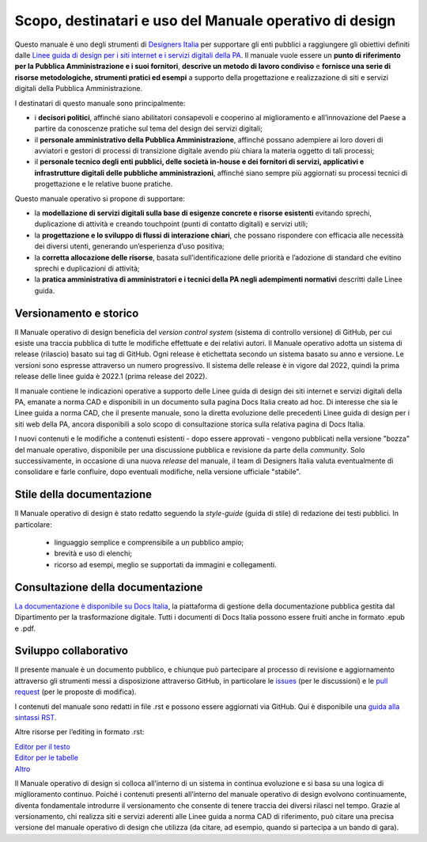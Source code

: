 Scopo, destinatari e uso del Manuale operativo di design
=========================================================
Questo manuale è uno degli strumenti di `Designers Italia <https://designers.italia.it/>`_ per supportare gli enti pubblici a raggiungere gli obiettivi definiti dalle `Linee guida di design per i siti internet e i servizi digitali della PA <https://docs.italia.it/italia/design/lg-design-servizi-web/it/versione-corrente/index.html>`_. Il manuale vuole essere un **punto di riferimento per la Pubblica Amministrazione e i suoi fornitori**, **descrive un metodo di lavoro condiviso** e **fornisce una serie di risorse metodologiche, strumenti pratici ed esempi** a supporto della progettazione e realizzazione di siti e servizi digitali della Pubblica Amministrazione. 

I destinatari di questo manuale sono principalmente: 

- i **decisori politici**, affinché siano abilitatori consapevoli e cooperino al miglioramento e all’innovazione del Paese a partire da conoscenze pratiche sul tema del design dei servizi digitali; 
- il **personale amministrativo della Pubblica Amministrazione**, affinché possano adempiere ai loro doveri di avviatori e gestori di processi di transizione digitale avendo più chiara la materia oggetto di tali processi; 
- il **personale tecnico degli enti pubblici, delle società in-house e dei fornitori di servizi, applicativi e infrastrutture digitali delle pubbliche amministrazioni**, affinché siano sempre più aggiornati su processi tecnici di progettazione e le relative buone pratiche.

Questo manuale operativo si propone di supportare: 

- la **modellazione di servizi digitali sulla base di esigenze concrete e risorse esistenti** evitando sprechi, duplicazione di attività e creando touchpoint (punti di contatto digitali) e servizi utili; 
- la **progettazione e lo sviluppo di flussi di interazione chiari**, che possano rispondere con efficacia alle necessità dei diversi utenti, generando un’esperienza d’uso positiva; 
- la **corretta allocazione delle risorse**, basata sull’identificazione delle priorità e l’adozione di standard che evitino sprechi e duplicazioni di attività; 
- la **pratica amministrativa di amministratori e i tecnici della PA negli adempimenti normativi** descritti dalle Linee guida.

Versionamento e storico 
-------------------------

Il Manuale operativo di design beneficia del *version control system* (sistema di controllo versione) di GitHub, per cui esiste una traccia pubblica di tutte le modifiche effettuate e dei relativi autori. Il Manuale operativo adotta un sistema di release (rilascio) basato sui tag di GitHub. Ogni release è etichettata secondo un sistema basato su anno e versione. Le versioni sono espresse attraverso un numero progressivo. Il sistema delle release è in vigore dal 2022, quindi la prima release delle linee guida è 2022.1 (prima release del 2022). 

Il manuale contiene le indicazioni operative a supporto delle Linee guida di design dei siti internet e servizi digitali della PA, emanate a norma CAD e disponibili in un documento sulla pagina Docs Italia creato ad hoc. 
Di interesse che sia le Linee guida a norma CAD, che il presente manuale, sono la diretta evoluzione delle precedenti Linee guida di design per i siti web della PA, ancora disponibili a solo scopo di consultazione storica sulla relativa pagina di Docs Italia.  

I nuovi contenuti e le modifiche a contenuti esistenti -  dopo essere approvati - vengono pubblicati nella versione "bozza" del manuale operativo, disponibile per una discussione pubblica e revisione da parte della *community*. Solo successivamente, in occasione di una nuova *release* del manuale, il team di Designers Italia valuta eventualmente di consolidare e farle confluire, dopo eventuali modifiche, nella versione ufficiale "stabile".

Stile della documentazione
-----------------------------
Il Manuale operativo di design è stato redatto seguendo la *style-guide* (guida di stile) di redazione dei testi pubblici. 
In particolare:
 - linguaggio semplice e comprensibile a un pubblico ampio; 
 - brevità e uso di elenchi; 
 - ricorso ad esempi, meglio se supportati da immagini e collegamenti. 

Consultazione della documentazione
-------------------------------------
`La documentazione è disponibile su Docs Italia <../../../stable/index.html>`_, la piattaforma di gestione della documentazione pubblica gestita dal Dipartimento per la trasformazione digitale.
Tutti i documenti di Docs Italia possono essere fruiti anche in formato .epub e .pdf.

Sviluppo collaborativo
-----------------------------

Il presente manuale è un documento pubblico, e chiunque può partecipare al processo di revisione e aggiornamento attraverso gli strumenti messi a disposizione attraverso GitHub, in particolare le `issues <https://guides.github.com/features/issues/>`_ (per le discussioni) e le `pull request <https://help.github.com/articles/about-pull-requests/>`_ (per le proposte di modifica).

I contenuti del manuale sono redatti in file .rst e possono essere aggiornati via GitHub. Qui è disponibile una `guida alla sintassi RST <http://docutils.sourceforge.net/docs/user/rst/quickref.html>`_.

Altre risorse per l’editing in formato .rst:

| `Editor per il testo <http://rst.ninjs.org/>`_
| `Editor per le tabelle <http://truben.no/table/>`_
| `Altro <http://docutils.sourceforge.net/docs/user/links.html#editors>`_

Il Manuale operativo di design si colloca all’interno di un sistema in continua evoluzione e si basa su una logica di miglioramento continuo. Poiché i contenuti presenti all’interno del manuale operativo di design evolvono continuamente, diventa fondamentale introdurre il versionamento che consente di tenere traccia dei diversi rilasci nel tempo. Grazie al versionamento, chi realizza siti e servizi aderenti alle Linee guida a norma CAD di riferimento, può citare una precisa versione del manuale operativo di design che utilizza (da citare, ad esempio, quando si partecipa a un bando di gara).
